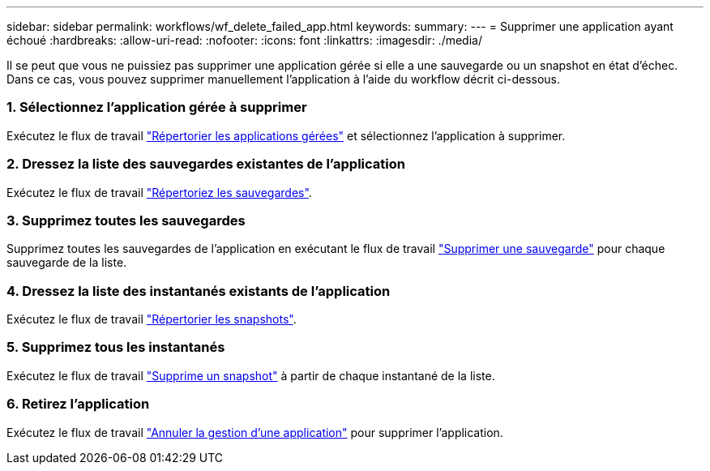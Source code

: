 ---
sidebar: sidebar 
permalink: workflows/wf_delete_failed_app.html 
keywords:  
summary:  
---
= Supprimer une application ayant échoué
:hardbreaks:
:allow-uri-read: 
:nofooter: 
:icons: font
:linkattrs: 
:imagesdir: ./media/


[role="lead"]
Il se peut que vous ne puissiez pas supprimer une application gérée si elle a une sauvegarde ou un snapshot en état d'échec. Dans ce cas, vous pouvez supprimer manuellement l'application à l'aide du workflow décrit ci-dessous.



=== 1. Sélectionnez l'application gérée à supprimer

Exécutez le flux de travail link:wf_list_man_apps.html["Répertorier les applications gérées"] et sélectionnez l'application à supprimer.



=== 2. Dressez la liste des sauvegardes existantes de l'application

Exécutez le flux de travail link:wf_list_backups.html["Répertoriez les sauvegardes"].



=== 3. Supprimez toutes les sauvegardes

Supprimez toutes les sauvegardes de l'application en exécutant le flux de travail link:wf_delete_backup.html["Supprimer une sauvegarde"] pour chaque sauvegarde de la liste.



=== 4. Dressez la liste des instantanés existants de l'application

Exécutez le flux de travail link:wf_list_snapshots.html["Répertorier les snapshots"].



=== 5. Supprimez tous les instantanés

Exécutez le flux de travail link:wf_delete_snapshot.html["Supprime un snapshot"] à partir de chaque instantané de la liste.



=== 6. Retirez l'application

Exécutez le flux de travail link:wf_unmanage_app.html["Annuler la gestion d'une application"] pour supprimer l'application.
